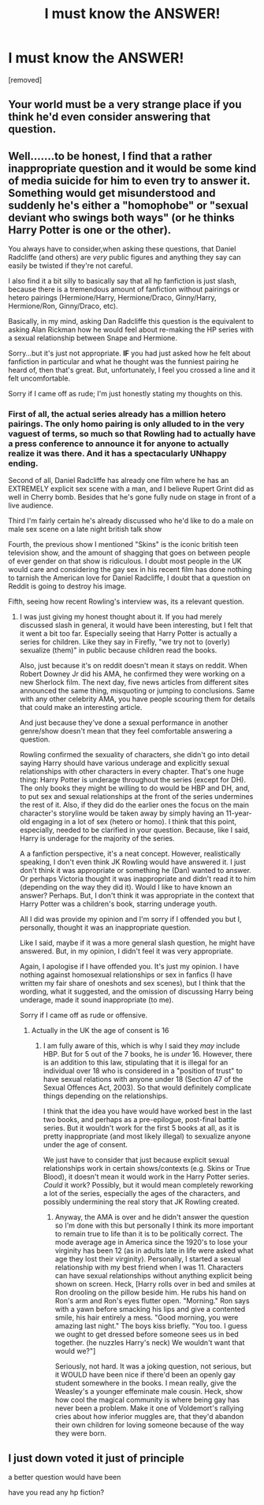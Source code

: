 #+TITLE: I must know the ANSWER!

* I must know the ANSWER!
:PROPERTIES:
:Score: 0
:DateUnix: 1414456818.0
:DateShort: 2014-Oct-28
:END:
[removed]


** Your world must be a very strange place if you think he'd even consider answering that question.
:PROPERTIES:
:Author: wordhammer
:Score: 2
:DateUnix: 1414459227.0
:DateShort: 2014-Oct-28
:END:


** Well.......to be honest, I find that a rather inappropriate question and it would be some kind of media suicide for him to even try to answer it. Something would get misunderstood and suddenly he's either a "homophobe" or "sexual deviant who swings both ways" (or he thinks Harry Potter is one or the other).

You always have to consider,when asking these questions, that Daniel Radcliffe (and others) are /very/ public figures and anything they say can easily be twisted if they're not careful.

I also find it a bit silly to basically say that all hp fanfiction is just slash, because there is a tremendous amount of fanfiction without pairings or hetero pairings (Hermione/Harry, Hermione/Draco, Ginny/Harry, Hermione/Ron, Ginny/Draco, etc).

Basically, in my mind, asking Dan Radcliffe this question is the equivalent to asking Alan Rickman how he would feel about re-making the HP series with a sexual relationship between Snape and Hermione.

Sorry...but it's just not appropriate. *IF* you had just asked how he felt about fanfiction in particular and what he thought was the funniest pairing he heard of, then that's great. But, unfortunately, I feel you crossed a line and it felt uncomfortable.

Sorry if I came off as rude; I'm just honestly stating my thoughts on this.
:PROPERTIES:
:Author: Ayverie
:Score: 2
:DateUnix: 1414460256.0
:DateShort: 2014-Oct-28
:END:

*** First of all, the actual series already has a million hetero pairings. The only homo pairing is only alluded to in the very vaguest of terms, so much so that Rowling had to actually have a press conference to announce it for anyone to actually realize it was there. And it has a spectacularly UNhappy ending.

Second of all, Daniel Radcliffe has already one film where he has an EXTREMELY explicit sex scene with a man, and I believe Rupert Grint did as well in Cherry bomb. Besides that he's gone fully nude on stage in front of a live audience.

Third I'm fairly certain he's already discussed who he'd like to do a male on male sex scene on a late night british talk show

Fourth, the previous show I mentioned "Skins" is the iconic british teen television show, and the amount of shagging that goes on between people of ever gender on that show is ridiculous. I doubt most people in the UK would care and considering the gay sex in his recent film has done nothing to tarnish the American love for Daniel Radcliffe, I doubt that a question on Reddit is going to destroy his image.

Fifth, seeing how recent Rowling's interview was, its a relevant question.
:PROPERTIES:
:Score: 0
:DateUnix: 1414478525.0
:DateShort: 2014-Oct-28
:END:

**** I was just giving my honest thought about it. If you had merely discussed slash in general, it would have been interesting, but I felt that it went a bit too far. Especially seeing that Harry Potter is actually a series for children. Like they say in Firefly, "we try not to (overly) sexualize (them)" in public because children read the books.

Also, just because it's on reddit doesn't mean it stays on reddit. When Robert Downey Jr did his AMA, he confirmed they were working on a new Sherlock film. The next day, five news articles from different sites announced the same thing, misquoting or jumping to conclusions. Same with any other celebrity AMA, you have people scouring them for details that could make an interesting article.

And just because they've done a sexual performance in another genre/show doesn't mean that they feel comfortable answering a question.

Rowling confirmed the sexuality of characters, she didn't go into detail saying Harry should have various underage and explicitly sexual relationships with other characters in every chapter. That's one huge thing: Harry Potter is underage throughout the series (except for DH). The only books they might be willing to do would be HBP and DH, and, to put sex and sexual relationships at the front of the series undermines the rest of it. Also, if they did do the earlier ones the focus on the main character's storyline would be taken away by simply having an 11-year-old engaging in a lot of sex (hetero or homo). I think that this point, especially, needed to be clarified in your question. Because, like I said, Harry is underage for the majority of the series.

A a fanfiction perspective, it's a neat concept. However, realistically speaking, I don't even think JK Rowling would have answered it. I just don't think it was appropriate or something he (Dan) wanted to answer. Or perhaps Victoria thought it was inappropriate and didn't read it to him (depending on the way they did it). Would I like to have known an answer? Perhaps. But, I don't think it was appropriate in the context that Harry Potter was a children's book, starring underage youth.

All I did was provide my opinion and I'm sorry if I offended you but I, personally, thought it was an inappropriate question.

Like I said, maybe if it was a more general slash question, he might have answered. But, in my opinion, I didn't feel it was very appropriate.

Again, I apologise if I have offended you. It's just my opinion. I have nothing against homosexual relationships or sex in fanfics (I have written my fair share of oneshots and sex scenes), but I think that the wording, what it suggested, and the omission of discussing Harry being underage, made it sound inappropriate (to me).

Sorry if I came off as rude or offensive.
:PROPERTIES:
:Author: Ayverie
:Score: 1
:DateUnix: 1414500588.0
:DateShort: 2014-Oct-28
:END:

***** Actually in the UK the age of consent is 16
:PROPERTIES:
:Score: 1
:DateUnix: 1414535133.0
:DateShort: 2014-Oct-29
:END:

****** I am fully aware of this, which is why I said they /may/ include HBP. But for 5 out of the 7 books, he is /under/ 16. However, there is an addition to this law, stipulating that it is illegal for an individual over 18 who is considered in a "position of trust" to have sexual relations with anyone under 18 (Section 47 of the Sexual Offences Act, 2003). So that would definitely complicate things depending on the relationships.

I think that the idea you have would have worked best in the last two books, and perhaps as a pre-epilogue, post-final battle series. But it wouldn't work for the first 5 books at all, as it is pretty inappropriate (and most likely illegal) to sexualize anyone under the age of consent.

We just have to consider that just because explicit sexual relationships work in certain shows/contexts (e.g. Skins or True Blood), it doesn't mean it would work in the Harry Potter series. /Could/ it work? Possibly, but it would mean completely reworking a lot of the series, especially the ages of the characters, and possibly undermining the real story that JK Rowling created.
:PROPERTIES:
:Author: Ayverie
:Score: 1
:DateUnix: 1414549461.0
:DateShort: 2014-Oct-29
:END:

******* Anyway, the AMA is over and he didn't answer the question so I'm done with this but personally I think its more important to remain true to life than it is to be politically correct. The mode average age in America since the 1920's to lose your virginity has been 12 (as in adults late in life were asked what age they lost their virginity). Personally, I started a sexual relationship with my best friend when I was 11. Characters can have sexual relationships without anything explicit being shown on screen. Heck, [Harry rolls over in bed and smiles at Ron drooling on the pillow beside him. He rubs his hand on Ron's arm and Ron's eyes flutter open. "Morning." Ron says with a yawn before smacking his lips and give a contented smile, his hair entirely a mess. "Good morning, you were amazing last night." The boys kiss briefly. "You too. I guess we ought to get dressed before someone sees us in bed together. (he nuzzles Harry's neck) We wouldn't want that would we?"]

Seriously, not hard. It was a joking question, not serious, but it WOULD have been nice if there'd been an openly gay student somewhere in the books. I mean really, give the Weasley's a younger effeminate male cousin. Heck, show how cool the magical community is where being gay has never been a problem. Make it one of Voldemort's rallying cries about how inferior muggles are, that they'd abandon their own children for loving someone because of the way they were born.
:PROPERTIES:
:Score: 1
:DateUnix: 1414574841.0
:DateShort: 2014-Oct-29
:END:


** I just down voted it just of principle

a better question would have been

have you read any hp fiction?
:PROPERTIES:
:Author: Notosk
:Score: 1
:DateUnix: 1414459442.0
:DateShort: 2014-Oct-28
:END:
